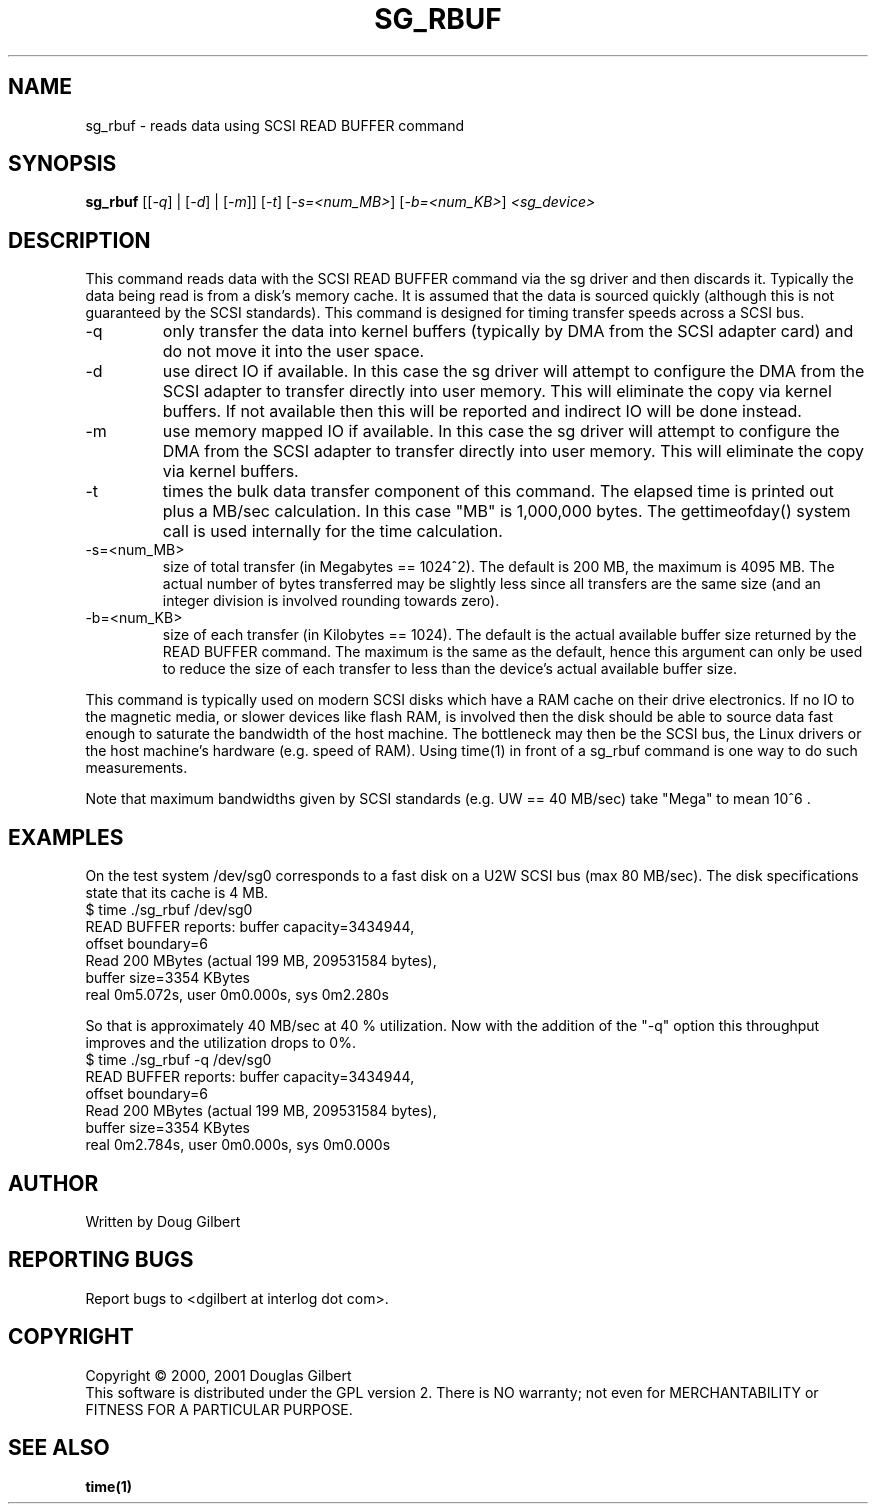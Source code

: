 .TH SG_RBUF "8" "December 2001" "sg3_utils-0.96" SG_UTILS
.SH NAME
sg_rbuf \- reads data using SCSI READ BUFFER command
.SH SYNOPSIS
.B sg_rbuf
[[\fI-q\fR] | [\fI-d\fR] | [\fI-m\fR]] [\fI-t\fR] [\fI-s=<num_MB>\fR]
[\fI-b=<num_KB>\fR] \fI<sg_device>\fR
.SH DESCRIPTION
.\" Add any additional description here
.PP
This command reads data with the SCSI READ BUFFER command via
the sg driver and then discards it. Typically the data being 
read is from a disk's memory cache. It is assumed that the data
is sourced quickly (although this is not guaranteed by the SCSI
standards). This command is designed for timing transfer speeds
across a SCSI bus.
.TP
-q
only transfer the data into kernel buffers (typically by DMA from
the SCSI adapter card) and do not move it into the user space.
.TP
-d
use direct IO if available. In this case the sg driver will attempt
to configure the DMA from the SCSI adapter to transfer directly
into user memory. This will eliminate the copy via kernel buffers.
If not available then this will be reported and indirect IO will
be done instead.
.TP
-m
use memory mapped IO if available. In this case the sg driver will attempt
to configure the DMA from the SCSI adapter to transfer directly
into user memory. This will eliminate the copy via kernel buffers.
.TP
-t
times the bulk data transfer component of this command. The elapsed time
is printed out plus a MB/sec calculation. In this case "MB" is 1,000,000
bytes. The gettimeofday() system call is used internally for the time
calculation.
.TP
-s=<num_MB>
size of total transfer (in Megabytes == 1024^2). The default is
200 MB, the maximum is 4095 MB. The actual number of bytes
transferred may be slightly less since all transfers are the
same size (and an integer division is involved rounding towards zero).
.TP
-b=<num_KB>
size of each transfer (in Kilobytes == 1024). The default is
the actual available buffer size returned by the READ BUFFER
command. The maximum is the same as the default, hence this
argument can only be used to reduce the size of each transfer
to less than the device's actual available buffer size.
.PP
This command is typically used on modern SCSI disks which have
a RAM cache on their drive electronics. If no IO to the magnetic
media, or slower devices like flash RAM, is involved then
the disk should be able to source data fast enough to saturate
the bandwidth of the host machine. The bottleneck may then be
the SCSI bus, the Linux drivers or the host machine's hardware
(e.g. speed of RAM). Using time(1) in front of a
sg_rbuf command is one way to do such measurements.
.PP
Note that maximum bandwidths given by SCSI standards (e.g. UW ==
40 MB/sec) take "Mega" to mean 10^6 .
.SH EXAMPLES
.PP
On the test system /dev/sg0 corresponds to a fast disk
on a U2W SCSI bus (max 80 MB/sec). The disk specifications
state that its cache is 4 MB.
.br
   $ time ./sg_rbuf /dev/sg0
.br
READ BUFFER reports: buffer capacity=3434944,
.br
    offset boundary=6
.br
Read 200 MBytes (actual 199 MB, 209531584 bytes),
.br
    buffer size=3354 KBytes
.br
real 0m5.072s, user 0m0.000s, sys 0m2.280s
.PP
So that is approximately 40 MB/sec at 40 % utilization. Now with
the addition of the "-q" option this throughput improves and the
utilization drops to 0%.
.br
   $ time ./sg_rbuf -q /dev/sg0
.br
READ BUFFER reports: buffer capacity=3434944,
.br
    offset boundary=6
.br
Read 200 MBytes (actual 199 MB, 209531584 bytes),
.br
    buffer size=3354 KBytes
.br
real 0m2.784s, user 0m0.000s, sys 0m0.000s
.SH AUTHOR
Written by Doug Gilbert
.SH "REPORTING BUGS"
Report bugs to <dgilbert at interlog dot com>.
.SH COPYRIGHT
Copyright \(co 2000, 2001 Douglas Gilbert
.br
This software is distributed under the GPL version 2. There is NO
warranty; not even for MERCHANTABILITY or FITNESS FOR A PARTICULAR PURPOSE.
.SH "SEE ALSO"
.B time(1)
